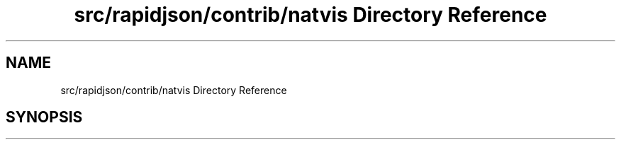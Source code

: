 .TH "src/rapidjson/contrib/natvis Directory Reference" 3 "Fri Jan 21 2022" "Neon Jumper" \" -*- nroff -*-
.ad l
.nh
.SH NAME
src/rapidjson/contrib/natvis Directory Reference
.SH SYNOPSIS
.br
.PP

